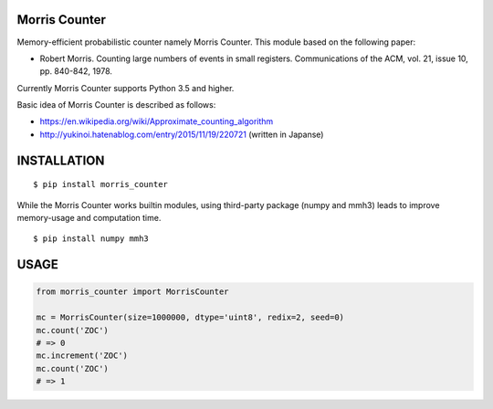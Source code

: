 Morris Counter
==============
|travis| |pyversion| |version| |license|

Memory-efficient probabilistic counter namely Morris Counter.
This module based on the following paper:

- Robert Morris. Counting large numbers of events in small registers. Communications of the ACM, vol. 21, issue 10, pp. 840-842, 1978.

Currently Morris Counter supports Python 3.5 and higher.

Basic idea of Morris Counter is described as follows:

- https://en.wikipedia.org/wiki/Approximate_counting_algorithm
- http://yukinoi.hatenablog.com/entry/2015/11/19/220721 (written in Japanse)

INSTALLATION
==============

::

 $ pip install morris_counter


While the Morris Counter works builtin modules, using third-party package (numpy and mmh3) leads to improve memory-usage and computation time.

::

 $ pip install numpy mmh3

USAGE
============

.. code:: python

  from morris_counter import MorrisCounter

  mc = MorrisCounter(size=1000000, dtype='uint8', redix=2, seed=0)
  mc.count('ZOC')
  # => 0
  mc.increment('ZOC')
  mc.count('ZOC')
  # => 1


.. |travis| image:: https://travis-ci.org/ikegami-yukino/morris_counter.svg?branch=master
    :target: https://travis-ci.org/ikegami-yukino/morris_counter
    :alt: travis-ci.org

.. |pyversion| image:: https://img.shields.io/pypi/pyversions/morris_counter.svg

.. |version| image:: https://img.shields.io/pypi/v/morris_counter.svg
    :target: http://pypi.python.org/pypi/morris_counter/
    :alt: latest version

.. |license| image:: https://img.shields.io/pypi/l/morris_counter.svg
    :target: http://pypi.python.org/pypi/morris_counter/
    :alt: license
